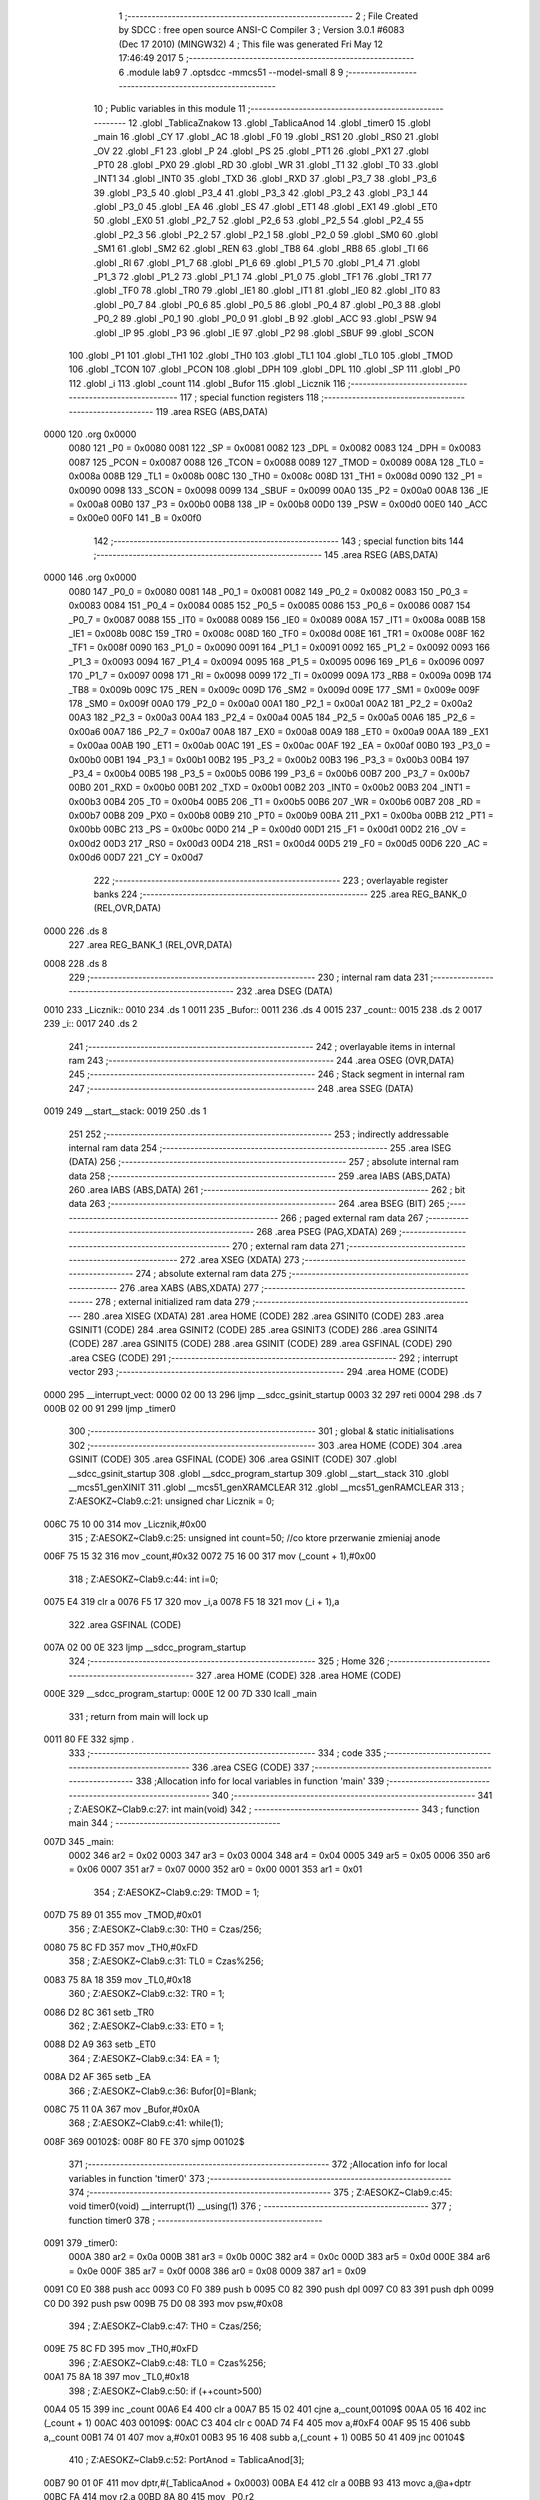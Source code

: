                               1 ;--------------------------------------------------------
                              2 ; File Created by SDCC : free open source ANSI-C Compiler
                              3 ; Version 3.0.1 #6083 (Dec 17 2010) (MINGW32)
                              4 ; This file was generated Fri May 12 17:46:49 2017
                              5 ;--------------------------------------------------------
                              6 	.module lab9
                              7 	.optsdcc -mmcs51 --model-small
                              8 	
                              9 ;--------------------------------------------------------
                             10 ; Public variables in this module
                             11 ;--------------------------------------------------------
                             12 	.globl _TablicaZnakow
                             13 	.globl _TablicaAnod
                             14 	.globl _timer0
                             15 	.globl _main
                             16 	.globl _CY
                             17 	.globl _AC
                             18 	.globl _F0
                             19 	.globl _RS1
                             20 	.globl _RS0
                             21 	.globl _OV
                             22 	.globl _F1
                             23 	.globl _P
                             24 	.globl _PS
                             25 	.globl _PT1
                             26 	.globl _PX1
                             27 	.globl _PT0
                             28 	.globl _PX0
                             29 	.globl _RD
                             30 	.globl _WR
                             31 	.globl _T1
                             32 	.globl _T0
                             33 	.globl _INT1
                             34 	.globl _INT0
                             35 	.globl _TXD
                             36 	.globl _RXD
                             37 	.globl _P3_7
                             38 	.globl _P3_6
                             39 	.globl _P3_5
                             40 	.globl _P3_4
                             41 	.globl _P3_3
                             42 	.globl _P3_2
                             43 	.globl _P3_1
                             44 	.globl _P3_0
                             45 	.globl _EA
                             46 	.globl _ES
                             47 	.globl _ET1
                             48 	.globl _EX1
                             49 	.globl _ET0
                             50 	.globl _EX0
                             51 	.globl _P2_7
                             52 	.globl _P2_6
                             53 	.globl _P2_5
                             54 	.globl _P2_4
                             55 	.globl _P2_3
                             56 	.globl _P2_2
                             57 	.globl _P2_1
                             58 	.globl _P2_0
                             59 	.globl _SM0
                             60 	.globl _SM1
                             61 	.globl _SM2
                             62 	.globl _REN
                             63 	.globl _TB8
                             64 	.globl _RB8
                             65 	.globl _TI
                             66 	.globl _RI
                             67 	.globl _P1_7
                             68 	.globl _P1_6
                             69 	.globl _P1_5
                             70 	.globl _P1_4
                             71 	.globl _P1_3
                             72 	.globl _P1_2
                             73 	.globl _P1_1
                             74 	.globl _P1_0
                             75 	.globl _TF1
                             76 	.globl _TR1
                             77 	.globl _TF0
                             78 	.globl _TR0
                             79 	.globl _IE1
                             80 	.globl _IT1
                             81 	.globl _IE0
                             82 	.globl _IT0
                             83 	.globl _P0_7
                             84 	.globl _P0_6
                             85 	.globl _P0_5
                             86 	.globl _P0_4
                             87 	.globl _P0_3
                             88 	.globl _P0_2
                             89 	.globl _P0_1
                             90 	.globl _P0_0
                             91 	.globl _B
                             92 	.globl _ACC
                             93 	.globl _PSW
                             94 	.globl _IP
                             95 	.globl _P3
                             96 	.globl _IE
                             97 	.globl _P2
                             98 	.globl _SBUF
                             99 	.globl _SCON
                            100 	.globl _P1
                            101 	.globl _TH1
                            102 	.globl _TH0
                            103 	.globl _TL1
                            104 	.globl _TL0
                            105 	.globl _TMOD
                            106 	.globl _TCON
                            107 	.globl _PCON
                            108 	.globl _DPH
                            109 	.globl _DPL
                            110 	.globl _SP
                            111 	.globl _P0
                            112 	.globl _i
                            113 	.globl _count
                            114 	.globl _Bufor
                            115 	.globl _Licznik
                            116 ;--------------------------------------------------------
                            117 ; special function registers
                            118 ;--------------------------------------------------------
                            119 	.area RSEG    (ABS,DATA)
   0000                     120 	.org 0x0000
                    0080    121 _P0	=	0x0080
                    0081    122 _SP	=	0x0081
                    0082    123 _DPL	=	0x0082
                    0083    124 _DPH	=	0x0083
                    0087    125 _PCON	=	0x0087
                    0088    126 _TCON	=	0x0088
                    0089    127 _TMOD	=	0x0089
                    008A    128 _TL0	=	0x008a
                    008B    129 _TL1	=	0x008b
                    008C    130 _TH0	=	0x008c
                    008D    131 _TH1	=	0x008d
                    0090    132 _P1	=	0x0090
                    0098    133 _SCON	=	0x0098
                    0099    134 _SBUF	=	0x0099
                    00A0    135 _P2	=	0x00a0
                    00A8    136 _IE	=	0x00a8
                    00B0    137 _P3	=	0x00b0
                    00B8    138 _IP	=	0x00b8
                    00D0    139 _PSW	=	0x00d0
                    00E0    140 _ACC	=	0x00e0
                    00F0    141 _B	=	0x00f0
                            142 ;--------------------------------------------------------
                            143 ; special function bits
                            144 ;--------------------------------------------------------
                            145 	.area RSEG    (ABS,DATA)
   0000                     146 	.org 0x0000
                    0080    147 _P0_0	=	0x0080
                    0081    148 _P0_1	=	0x0081
                    0082    149 _P0_2	=	0x0082
                    0083    150 _P0_3	=	0x0083
                    0084    151 _P0_4	=	0x0084
                    0085    152 _P0_5	=	0x0085
                    0086    153 _P0_6	=	0x0086
                    0087    154 _P0_7	=	0x0087
                    0088    155 _IT0	=	0x0088
                    0089    156 _IE0	=	0x0089
                    008A    157 _IT1	=	0x008a
                    008B    158 _IE1	=	0x008b
                    008C    159 _TR0	=	0x008c
                    008D    160 _TF0	=	0x008d
                    008E    161 _TR1	=	0x008e
                    008F    162 _TF1	=	0x008f
                    0090    163 _P1_0	=	0x0090
                    0091    164 _P1_1	=	0x0091
                    0092    165 _P1_2	=	0x0092
                    0093    166 _P1_3	=	0x0093
                    0094    167 _P1_4	=	0x0094
                    0095    168 _P1_5	=	0x0095
                    0096    169 _P1_6	=	0x0096
                    0097    170 _P1_7	=	0x0097
                    0098    171 _RI	=	0x0098
                    0099    172 _TI	=	0x0099
                    009A    173 _RB8	=	0x009a
                    009B    174 _TB8	=	0x009b
                    009C    175 _REN	=	0x009c
                    009D    176 _SM2	=	0x009d
                    009E    177 _SM1	=	0x009e
                    009F    178 _SM0	=	0x009f
                    00A0    179 _P2_0	=	0x00a0
                    00A1    180 _P2_1	=	0x00a1
                    00A2    181 _P2_2	=	0x00a2
                    00A3    182 _P2_3	=	0x00a3
                    00A4    183 _P2_4	=	0x00a4
                    00A5    184 _P2_5	=	0x00a5
                    00A6    185 _P2_6	=	0x00a6
                    00A7    186 _P2_7	=	0x00a7
                    00A8    187 _EX0	=	0x00a8
                    00A9    188 _ET0	=	0x00a9
                    00AA    189 _EX1	=	0x00aa
                    00AB    190 _ET1	=	0x00ab
                    00AC    191 _ES	=	0x00ac
                    00AF    192 _EA	=	0x00af
                    00B0    193 _P3_0	=	0x00b0
                    00B1    194 _P3_1	=	0x00b1
                    00B2    195 _P3_2	=	0x00b2
                    00B3    196 _P3_3	=	0x00b3
                    00B4    197 _P3_4	=	0x00b4
                    00B5    198 _P3_5	=	0x00b5
                    00B6    199 _P3_6	=	0x00b6
                    00B7    200 _P3_7	=	0x00b7
                    00B0    201 _RXD	=	0x00b0
                    00B1    202 _TXD	=	0x00b1
                    00B2    203 _INT0	=	0x00b2
                    00B3    204 _INT1	=	0x00b3
                    00B4    205 _T0	=	0x00b4
                    00B5    206 _T1	=	0x00b5
                    00B6    207 _WR	=	0x00b6
                    00B7    208 _RD	=	0x00b7
                    00B8    209 _PX0	=	0x00b8
                    00B9    210 _PT0	=	0x00b9
                    00BA    211 _PX1	=	0x00ba
                    00BB    212 _PT1	=	0x00bb
                    00BC    213 _PS	=	0x00bc
                    00D0    214 _P	=	0x00d0
                    00D1    215 _F1	=	0x00d1
                    00D2    216 _OV	=	0x00d2
                    00D3    217 _RS0	=	0x00d3
                    00D4    218 _RS1	=	0x00d4
                    00D5    219 _F0	=	0x00d5
                    00D6    220 _AC	=	0x00d6
                    00D7    221 _CY	=	0x00d7
                            222 ;--------------------------------------------------------
                            223 ; overlayable register banks
                            224 ;--------------------------------------------------------
                            225 	.area REG_BANK_0	(REL,OVR,DATA)
   0000                     226 	.ds 8
                            227 	.area REG_BANK_1	(REL,OVR,DATA)
   0008                     228 	.ds 8
                            229 ;--------------------------------------------------------
                            230 ; internal ram data
                            231 ;--------------------------------------------------------
                            232 	.area DSEG    (DATA)
   0010                     233 _Licznik::
   0010                     234 	.ds 1
   0011                     235 _Bufor::
   0011                     236 	.ds 4
   0015                     237 _count::
   0015                     238 	.ds 2
   0017                     239 _i::
   0017                     240 	.ds 2
                            241 ;--------------------------------------------------------
                            242 ; overlayable items in internal ram 
                            243 ;--------------------------------------------------------
                            244 	.area OSEG    (OVR,DATA)
                            245 ;--------------------------------------------------------
                            246 ; Stack segment in internal ram 
                            247 ;--------------------------------------------------------
                            248 	.area	SSEG	(DATA)
   0019                     249 __start__stack:
   0019                     250 	.ds	1
                            251 
                            252 ;--------------------------------------------------------
                            253 ; indirectly addressable internal ram data
                            254 ;--------------------------------------------------------
                            255 	.area ISEG    (DATA)
                            256 ;--------------------------------------------------------
                            257 ; absolute internal ram data
                            258 ;--------------------------------------------------------
                            259 	.area IABS    (ABS,DATA)
                            260 	.area IABS    (ABS,DATA)
                            261 ;--------------------------------------------------------
                            262 ; bit data
                            263 ;--------------------------------------------------------
                            264 	.area BSEG    (BIT)
                            265 ;--------------------------------------------------------
                            266 ; paged external ram data
                            267 ;--------------------------------------------------------
                            268 	.area PSEG    (PAG,XDATA)
                            269 ;--------------------------------------------------------
                            270 ; external ram data
                            271 ;--------------------------------------------------------
                            272 	.area XSEG    (XDATA)
                            273 ;--------------------------------------------------------
                            274 ; absolute external ram data
                            275 ;--------------------------------------------------------
                            276 	.area XABS    (ABS,XDATA)
                            277 ;--------------------------------------------------------
                            278 ; external initialized ram data
                            279 ;--------------------------------------------------------
                            280 	.area XISEG   (XDATA)
                            281 	.area HOME    (CODE)
                            282 	.area GSINIT0 (CODE)
                            283 	.area GSINIT1 (CODE)
                            284 	.area GSINIT2 (CODE)
                            285 	.area GSINIT3 (CODE)
                            286 	.area GSINIT4 (CODE)
                            287 	.area GSINIT5 (CODE)
                            288 	.area GSINIT  (CODE)
                            289 	.area GSFINAL (CODE)
                            290 	.area CSEG    (CODE)
                            291 ;--------------------------------------------------------
                            292 ; interrupt vector 
                            293 ;--------------------------------------------------------
                            294 	.area HOME    (CODE)
   0000                     295 __interrupt_vect:
   0000 02 00 13            296 	ljmp	__sdcc_gsinit_startup
   0003 32                  297 	reti
   0004                     298 	.ds	7
   000B 02 00 91            299 	ljmp	_timer0
                            300 ;--------------------------------------------------------
                            301 ; global & static initialisations
                            302 ;--------------------------------------------------------
                            303 	.area HOME    (CODE)
                            304 	.area GSINIT  (CODE)
                            305 	.area GSFINAL (CODE)
                            306 	.area GSINIT  (CODE)
                            307 	.globl __sdcc_gsinit_startup
                            308 	.globl __sdcc_program_startup
                            309 	.globl __start__stack
                            310 	.globl __mcs51_genXINIT
                            311 	.globl __mcs51_genXRAMCLEAR
                            312 	.globl __mcs51_genRAMCLEAR
                            313 ;	Z:\AESOKZ~C\lab9.c:21: unsigned char Licznik = 0;
   006C 75 10 00            314 	mov	_Licznik,#0x00
                            315 ;	Z:\AESOKZ~C\lab9.c:25: unsigned int count=50;	//co ktore przerwanie zmieniaj anode
   006F 75 15 32            316 	mov	_count,#0x32
   0072 75 16 00            317 	mov	(_count + 1),#0x00
                            318 ;	Z:\AESOKZ~C\lab9.c:44: int i=0;
   0075 E4                  319 	clr	a
   0076 F5 17               320 	mov	_i,a
   0078 F5 18               321 	mov	(_i + 1),a
                            322 	.area GSFINAL (CODE)
   007A 02 00 0E            323 	ljmp	__sdcc_program_startup
                            324 ;--------------------------------------------------------
                            325 ; Home
                            326 ;--------------------------------------------------------
                            327 	.area HOME    (CODE)
                            328 	.area HOME    (CODE)
   000E                     329 __sdcc_program_startup:
   000E 12 00 7D            330 	lcall	_main
                            331 ;	return from main will lock up
   0011 80 FE               332 	sjmp .
                            333 ;--------------------------------------------------------
                            334 ; code
                            335 ;--------------------------------------------------------
                            336 	.area CSEG    (CODE)
                            337 ;------------------------------------------------------------
                            338 ;Allocation info for local variables in function 'main'
                            339 ;------------------------------------------------------------
                            340 ;------------------------------------------------------------
                            341 ;	Z:\AESOKZ~C\lab9.c:27: int main(void)
                            342 ;	-----------------------------------------
                            343 ;	 function main
                            344 ;	-----------------------------------------
   007D                     345 _main:
                    0002    346 	ar2 = 0x02
                    0003    347 	ar3 = 0x03
                    0004    348 	ar4 = 0x04
                    0005    349 	ar5 = 0x05
                    0006    350 	ar6 = 0x06
                    0007    351 	ar7 = 0x07
                    0000    352 	ar0 = 0x00
                    0001    353 	ar1 = 0x01
                            354 ;	Z:\AESOKZ~C\lab9.c:29: TMOD = 1;
   007D 75 89 01            355 	mov	_TMOD,#0x01
                            356 ;	Z:\AESOKZ~C\lab9.c:30: TH0 = Czas/256;
   0080 75 8C FD            357 	mov	_TH0,#0xFD
                            358 ;	Z:\AESOKZ~C\lab9.c:31: TL0 = Czas%256;
   0083 75 8A 18            359 	mov	_TL0,#0x18
                            360 ;	Z:\AESOKZ~C\lab9.c:32: TR0 = 1;
   0086 D2 8C               361 	setb	_TR0
                            362 ;	Z:\AESOKZ~C\lab9.c:33: ET0 = 1;
   0088 D2 A9               363 	setb	_ET0
                            364 ;	Z:\AESOKZ~C\lab9.c:34: EA = 1;
   008A D2 AF               365 	setb	_EA
                            366 ;	Z:\AESOKZ~C\lab9.c:36: Bufor[0]=Blank;
   008C 75 11 0A            367 	mov	_Bufor,#0x0A
                            368 ;	Z:\AESOKZ~C\lab9.c:41: while(1);
   008F                     369 00102$:
   008F 80 FE               370 	sjmp	00102$
                            371 ;------------------------------------------------------------
                            372 ;Allocation info for local variables in function 'timer0'
                            373 ;------------------------------------------------------------
                            374 ;------------------------------------------------------------
                            375 ;	Z:\AESOKZ~C\lab9.c:45: void timer0(void) __interrupt(1) __using(1)
                            376 ;	-----------------------------------------
                            377 ;	 function timer0
                            378 ;	-----------------------------------------
   0091                     379 _timer0:
                    000A    380 	ar2 = 0x0a
                    000B    381 	ar3 = 0x0b
                    000C    382 	ar4 = 0x0c
                    000D    383 	ar5 = 0x0d
                    000E    384 	ar6 = 0x0e
                    000F    385 	ar7 = 0x0f
                    0008    386 	ar0 = 0x08
                    0009    387 	ar1 = 0x09
   0091 C0 E0               388 	push	acc
   0093 C0 F0               389 	push	b
   0095 C0 82               390 	push	dpl
   0097 C0 83               391 	push	dph
   0099 C0 D0               392 	push	psw
   009B 75 D0 08            393 	mov	psw,#0x08
                            394 ;	Z:\AESOKZ~C\lab9.c:47: TH0 = Czas/256;
   009E 75 8C FD            395 	mov	_TH0,#0xFD
                            396 ;	Z:\AESOKZ~C\lab9.c:48: TL0 = Czas%256;
   00A1 75 8A 18            397 	mov	_TL0,#0x18
                            398 ;	Z:\AESOKZ~C\lab9.c:50: if (++count>500)
   00A4 05 15               399 	inc	_count
   00A6 E4                  400 	clr	a
   00A7 B5 15 02            401 	cjne	a,_count,00109$
   00AA 05 16               402 	inc	(_count + 1)
   00AC                     403 00109$:
   00AC C3                  404 	clr	c
   00AD 74 F4               405 	mov	a,#0xF4
   00AF 95 15               406 	subb	a,_count
   00B1 74 01               407 	mov	a,#0x01
   00B3 95 16               408 	subb	a,(_count + 1)
   00B5 50 41               409 	jnc	00104$
                            410 ;	Z:\AESOKZ~C\lab9.c:52: PortAnod = TablicaAnod[3];
   00B7 90 01 0F            411 	mov	dptr,#(_TablicaAnod + 0x0003)
   00BA E4                  412 	clr	a
   00BB 93                  413 	movc	a,@a+dptr
   00BC FA                  414 	mov	r2,a
   00BD 8A 80               415 	mov	_P0,r2
                            416 ;	Z:\AESOKZ~C\lab9.c:54: i++;
   00BF 05 17               417 	inc	_i
   00C1 E4                  418 	clr	a
   00C2 B5 17 02            419 	cjne	a,_i,00111$
   00C5 05 18               420 	inc	(_i + 1)
   00C7                     421 00111$:
                            422 ;	Z:\AESOKZ~C\lab9.c:55: if(i>10) i=1;
   00C7 C3                  423 	clr	c
   00C8 74 0A               424 	mov	a,#0x0A
   00CA 95 17               425 	subb	a,_i
   00CC 74 80               426 	mov	a,#(0x00 ^ 0x80)
   00CE 85 18 F0            427 	mov	b,(_i + 1)
   00D1 63 F0 80            428 	xrl	b,#0x80
   00D4 95 F0               429 	subb	a,b
   00D6 50 06               430 	jnc	00102$
   00D8 75 17 01            431 	mov	_i,#0x01
   00DB 75 18 00            432 	mov	(_i + 1),#0x00
   00DE                     433 00102$:
                            434 ;	Z:\AESOKZ~C\lab9.c:56: PortAnod = TablicaAnod[3];
   00DE 8A 80               435 	mov	_P0,r2
                            436 ;	Z:\AESOKZ~C\lab9.c:57: PortSeg = TablicaZnakow[i];
   00E0 E5 17               437 	mov	a,_i
   00E2 24 10               438 	add	a,#_TablicaZnakow
   00E4 F5 82               439 	mov	dpl,a
   00E6 E5 18               440 	mov	a,(_i + 1)
   00E8 34 01               441 	addc	a,#(_TablicaZnakow >> 8)
   00EA F5 83               442 	mov	dph,a
   00EC E4                  443 	clr	a
   00ED 93                  444 	movc	a,@a+dptr
   00EE F5 A0               445 	mov	_P2,a
                            446 ;	Z:\AESOKZ~C\lab9.c:58: i++;
   00F0 05 17               447 	inc	_i
   00F2 E4                  448 	clr	a
   00F3 B5 17 02            449 	cjne	a,_i,00113$
   00F6 05 18               450 	inc	(_i + 1)
   00F8                     451 00113$:
   00F8                     452 00104$:
                            453 ;	Z:\AESOKZ~C\lab9.c:65: i=0;
   00F8 E4                  454 	clr	a
   00F9 F5 17               455 	mov	_i,a
   00FB F5 18               456 	mov	(_i + 1),a
   00FD D0 D0               457 	pop	psw
   00FF D0 83               458 	pop	dph
   0101 D0 82               459 	pop	dpl
   0103 D0 F0               460 	pop	b
   0105 D0 E0               461 	pop	acc
   0107 32                  462 	reti
                            463 	.area CSEG    (CODE)
                            464 	.area CONST   (CODE)
   010C                     465 _TablicaAnod:
   010C 0E                  466 	.db #0x0E	; 14
   010D 0D                  467 	.db #0x0D	; 13
   010E 0B                  468 	.db #0x0B	; 11
   010F 07                  469 	.db #0x07	; 7
   0110                     470 _TablicaZnakow:
   0110 03                  471 	.db #0x03	; 3
   0111 9F                  472 	.db #0x9F	; 159
   0112 25                  473 	.db #0x25	; 37
   0113 0D                  474 	.db #0x0D	; 13
   0114 99                  475 	.db #0x99	; 153
   0115 49                  476 	.db #0x49	; 73	I
   0116 41                  477 	.db #0x41	; 65	A
   0117 1F                  478 	.db #0x1F	; 31
   0118 01                  479 	.db #0x01	; 1
   0119 09                  480 	.db #0x09	; 9
   011A FF                  481 	.db #0xFF	; 255
                            482 	.area XINIT   (CODE)
                            483 	.area CABS    (ABS,CODE)
